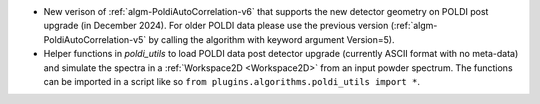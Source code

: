 - New verison of :ref:`algm-PoldiAutoCorrelation-v6` that supports the new detector geometry on POLDI post upgrade (in December 2024). For older POLDI data please use the previous version (:ref:`algm-PoldiAutoCorrelation-v5` by calling the algorithm with keyword argument Version=5).
- Helper functions in `poldi_utils` to load POLDI data post detector upgrade (currently ASCII format with no meta-data) and simulate the spectra in a :ref:`Workspace2D <Workspace2D>` from an input powder spectrum. The functions can be imported in a script like so ``from plugins.algorithms.poldi_utils import *``.
